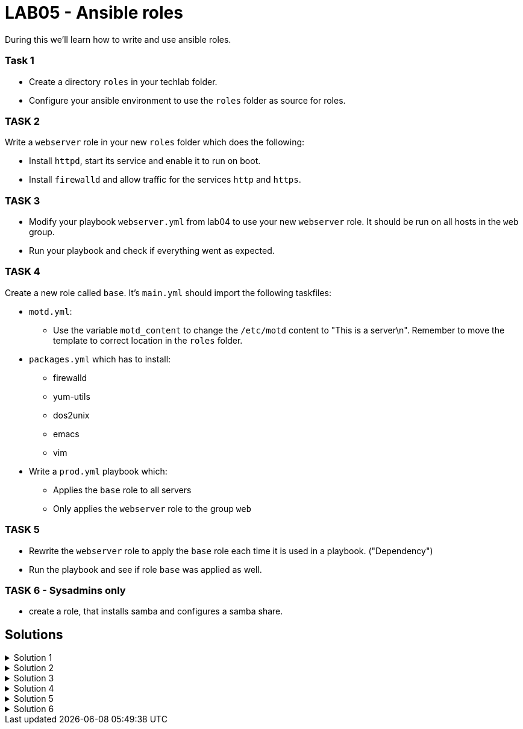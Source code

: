 # LAB05 - Ansible roles

During this we'll learn how to write and use ansible roles.

### Task 1
- Create a directory `roles` in your techlab folder.
- Configure your ansible environment to use the `roles` folder as source for roles.

### TASK 2
Write a `webserver` role in your new `roles` folder which does the following:

- Install `httpd`,  start its service and enable it to run on boot. 
- Install `firewalld` and allow traffic for the services `http` and `https`.

### TASK 3
- Modify your playbook `webserver.yml` from lab04 to use your new `webserver` role. It should be run on all hosts in the `web` group. 
- Run your playbook  and check if everything went as expected.

### TASK 4
Create a new role called `base`. It's `main.yml` should import the following taskfiles:
[.result]
====
* `motd.yml`:
  ** Use the variable `motd_content` to change the `/etc/motd` content to "This is a server\n". Remember to
    move the template to correct location in the `roles` folder.
* `packages.yml` which has to install:
  ** firewalld
  ** yum-utils
  ** dos2unix
  ** emacs
  ** vim
* Write a `prod.yml` playbook which:
  ** Applies the `base` role to all servers
  ** Only applies the `webserver` role to the group `web`
====

### TASK 5
- Rewrite the `webserver` role to apply the `base` role each time it is used in a playbook. ("Dependency")
- Run the playbook and see if role `base` was applied as well.

### TASK 6 - Sysadmins only
- create a role, that installs samba and configures a samba share.


## Solutions

.Solution 1
[%collapsible]
====
[shell]
----
$ mkdir roles
$ grep roles_path ansible.cfg 
roles_path    = /etc/ansible/roles:/usr/share/ansible/roles:/home/ansible/techlab/roles
----
====

.Solution 2
[%collapsible]
====
[shell]
----
$ cd roles/
$ ansible-galaxy init webserver

$ cat roles/webserver/tasks/main.yml 
---
# tasks file for webserver
- name: install packaged
  yum:
    name:
      - httpd
      - firewalld
    state: installed
- name: start services
  service:
    name: "{{ item }}"
    state: started
    enabled: yes
  with_items:
    - httpd
    - firewalld
- name: open firewall for http and https
  firewalld:
    service: "{{ item }}"
    state: enabled
    immediate: yes
    permanent: true
  with_items:
    - http
    - https
----
====

.Solution 3
[%collapsible]
====
[shell]
----
$ cat webserver.yml 
---
- hosts: web
  become: yes
  roles:
    - webserver

$ ansible-playbook webserver.yml
----
====

.Solution 4
[%collapsible]
=====
[shell]
----
$ cd roles/; ansible-galaxy init base;

$ cat roles/base/defaults/main.yml 
---
# defaults file for base
motd_content: "This is a server\n"

$ ls roles/base/tasks/
main.yml      motd.yml      packages.yml  

$ cat roles/base/tasks/motd.yml 
---
- name: put motd template
  template:
    src: templates/motd.j2
    dest: /etc/motd

$ cat roles/base/tasks/packages.yml 
---
- name: install packages
  yum:
    name:
      - firewalld
      - yum-utils
      - dos2unix
      - emacs
      - vim 
    state: installed

$ cat roles/base/tasks/main.yml 
---
# tasks file for base
- name: set custom text
  include: motd.yml
  tags: motd
- name: install packages
  include: packages.yml
  tags: packages

$ cat prod.yml
---
- hosts: all
  become: yes
  roles:
    - base

- hosts: web
  become: yes
  roles:
    - webserver
----

[NOTE]
====
Take notice the of different content of `/etc/motd` on the control node!
====
=====
.Solution 5
[%collapsible]
====
[shell]
----
$ cat roles/webserver/meta/main.yml
dependencies:
  - base
$ cat prod.yml 
---
- hosts: web
  become: yes
  roles:
    - webserver

$ ansible-playbook prod.yml
----
====

.Solution 6
[%collapsible]
====
No solutions for difficult tasks :-)
====
